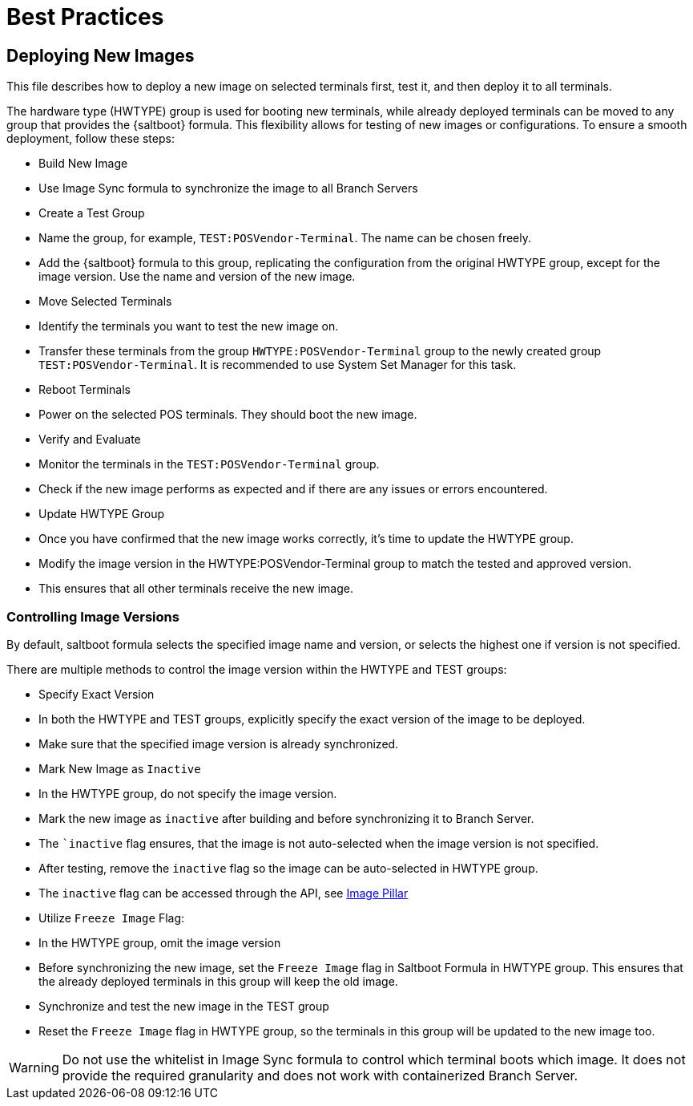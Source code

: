 [[retail-best-practices]]
= Best Practices

== Deploying New Images

This file describes how to deploy a new image on selected terminals first, test it, and then deploy it to all terminals.

The hardware type (HWTYPE) group is used for booting new terminals, while already deployed terminals can
be moved to any group that provides the {saltboot} formula. 
This flexibility allows for testing of new images
or configurations. 
To ensure a smooth deployment, follow these steps:

* Build New Image

  * Use Image Sync formula to synchronize the image to all Branch Servers

* Create a Test Group

  * Name the group, for example, [literal]``TEST:POSVendor-Terminal``. The name can be chosen freely.
  * Add the {saltboot} formula to this group, replicating the configuration from the original HWTYPE group, except for the image version. Use the name and version of the new image.

* Move Selected Terminals

  * Identify the terminals you want to test the new image on.
  * Transfer these terminals from the group [literal]``HWTYPE:POSVendor-Terminal`` group to the newly created group [literal]``TEST:POSVendor-Terminal``. It is recommended to use System Set Manager for this task.

* Reboot Terminals

  * Power on the selected POS terminals. They should boot the new image.

* Verify and Evaluate

  * Monitor the terminals in the [literal]``TEST:POSVendor-Terminal`` group.
  * Check if the new image performs as expected and if there are any issues or errors encountered.

* Update HWTYPE Group

  * Once you have confirmed that the new image works correctly, it's time to update the HWTYPE group.
  * Modify the image version in the HWTYPE:POSVendor-Terminal group to match the tested and approved version.
  * This ensures that all other terminals receive the new image.


=== Controlling Image Versions

By default, saltboot formula selects the specified image name and version, or selects the highest one if version is not specified.

There are multiple methods to control the image version within the HWTYPE and TEST groups:

* Specify Exact Version

  * In both the HWTYPE and TEST groups, explicitly specify the exact version of the image to be deployed.
  * Make sure that the specified image version is already synchronized.

* Mark New Image as ``Inactive``

  * In the HWTYPE group, do not specify the image version.
  * Mark the new image as ``inactive`` after building and before synchronizing it to Branch Server.
  * The ``inactive` flag ensures, that the image is not auto-selected when the image version is not specified.
  * After testing, remove the ``inactive`` flag so the image can be auto-selected in HWTYPE group.
  * The ``inactive`` flag can be accessed through the API, see xref:retail-image-pillar.adoc[Image Pillar]

*  Utilize ``Freeze Image`` Flag:

  * In the HWTYPE group, omit the image version
  * Before synchronizing the new image, set the ``Freeze Image`` flag in Saltboot Formula in HWTYPE group. This ensures that the already deployed terminals in this group will keep the old image.
  * Synchronize and test the new image in the TEST group
  * Reset the ``Freeze Image`` flag in HWTYPE group, so the terminals in this group will be updated to the new image too.

[WARNING]
====
Do not use the whitelist in Image Sync formula to control which terminal boots which image. It does not provide the required granularity and does not work with containerized Branch Server.
====


